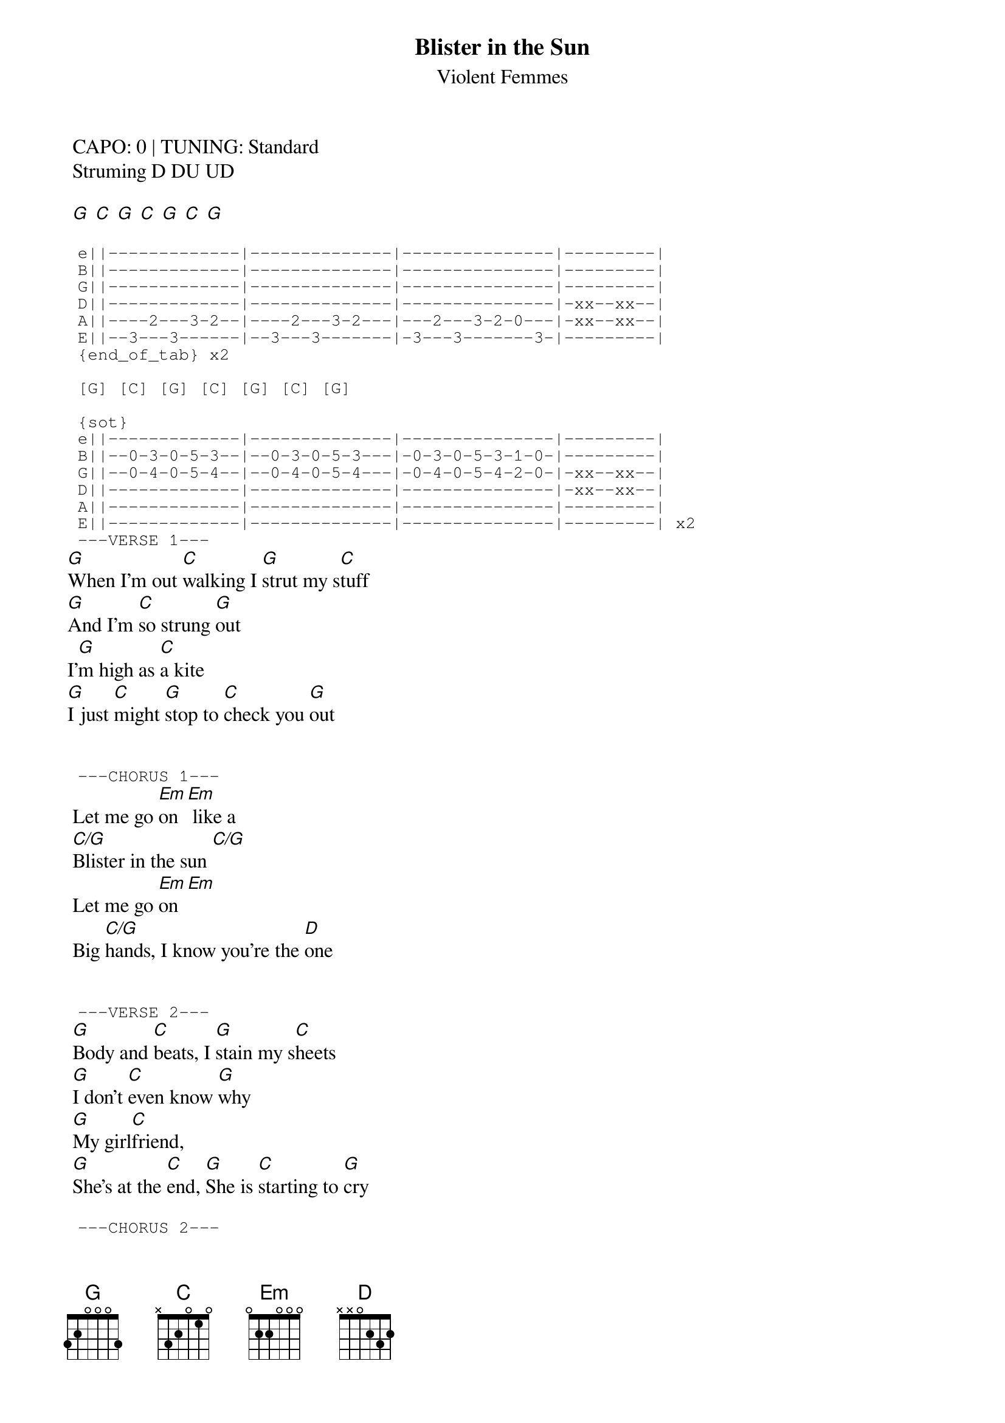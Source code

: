 {t:Blister in the Sun}
{st:Violent Femmes}
{artist:Violent Femmes}

 CAPO: 0 | TUNING: Standard
 Struming D DU UD 
 
 [G] [C] [G] [C] [G] [C] [G]

 {start_of_tab}
 e||-------------|--------------|---------------|---------|
 B||-------------|--------------|---------------|---------|
 G||-------------|--------------|---------------|---------|
 D||-------------|--------------|---------------|-xx--xx--|
 A||----2---3-2--|----2---3-2---|---2---3-2-0---|-xx--xx--|
 E||--3---3------|--3---3-------|-3---3-------3-|---------| 
 {end_of_tab} x2
 
 [G] [C] [G] [C] [G] [C] [G]

 {sot}
 e||-------------|--------------|---------------|---------|
 B||--0-3-0-5-3--|--0-3-0-5-3---|-0-3-0-5-3-1-0-|---------|
 G||--0-4-0-5-4--|--0-4-0-5-4---|-0-4-0-5-4-2-0-|-xx--xx--|
 D||-------------|--------------|---------------|-xx--xx--|
 A||-------------|--------------|---------------|---------|
 E||-------------|--------------|---------------|---------| x2
 ---VERSE 1---
 {eot}
[G]When I'm out [C]walking I [G]strut my s[C]tuff
[G]And I'm [C]so strung [G]out
I'[G]m high as [C]a kite
[G]I just [C]might [G]stop to [C]check you [G]out


 {sot}
 ---CHORUS 1---
 {eot}
 Let me go [Em]on [Em] like a
 [C/G]Blister in the sun [C/G]
 Let me go [Em]on [Em]
 Big [C/G]hands, I know you're the [D]one
 
 
 {sot}
 ---VERSE 2---
 {eot}
 [G]Body and [C]beats, I [G]stain my s[C]heets
 [G]I don't [C]even know [G]why
 [G]My girl[C]friend,
 [G]She's at the [C]end, [G]She is [C]starting to [G]cry
 
 {sot}
 ---CHORUS 2---
 {eot}
 {chorus}
 
 {sot}
 ---INSTRUMENTAL---
 {eot}
 

 [G] [C] [G] [C] [G] [C] [G]

 {sot}
 e||--3333333333-|--3333333333--|-3333333333----|---------------|
 B||--0000000000-|--0000000000--|-0000000000----|---------------|
 G||--0000000000-|--0000000000--|-0000000000----|---------------|
 D||-------------|--------------|---------------|-5-3-0-3-2-----|
 A||-------------|--------------|---------------|-----------3-0-|
 E||-------------|--------------|---------------|---------| x1
 {eot}
 
 [G] [C] [G] [C] [G] [C] [G]
 
 {sot}
 e||-------------|--------------|---------------|---------|
 B||-------------|--------------|---------------|---------|
 G||-------------|--------------|---------------|-12------|
 D||-------------|--------------|---------------|-12------|
 A||----2---3-2--|----2---3-2---|---2---3-2-0---|---------|
 E||--3---3------|--3---3-------|-3---3-------3-|---------| x1
 ---VERSE 3--- 1/2 whisper
 {eot}

 {sot}
 ---VERSE 4--- 1/2 whisper
 {eot}

 
 {sot}
 ---VERSE 4--- 1/2 whisper
 {eot}
 
 {sot}
 ---VERSE 5--- Full Whisper
 {eot}
 
 
 {sot}
 ---CHORUS 3--- Full Voice
 {eot}
 
 ---ENDING--
 